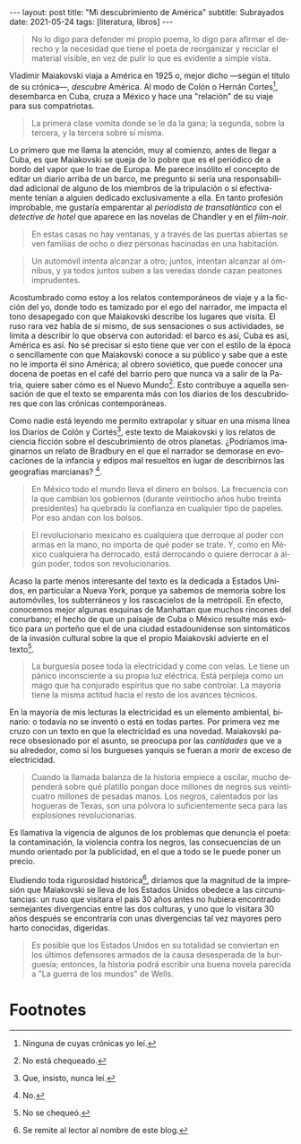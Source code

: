 #+OPTIONS: toc:nil num:nil
#+LANGUAGE: es
#+BEGIN_EXPORT html
---
layout: post
title: "Mi descubrimiento de América"
subtitle: Subrayados
date: 2021-05-24
tags: [literatura, libros]
---
#+END_EXPORT

#+begin_quote
No lo digo para defender mi propio poema, lo digo para afirmar el derecho y la necesidad que tiene el poeta de reorganizar y reciclar el material visible, en vez de pulir lo que es evidente a simple vista.
#+end_quote

Vladimir Maiakovski viaja a América en 1925 o, mejor dicho ---según el título de su crónica---, /descubre/ América. Al modo de Colón o Hernán Cortes[fn:1], desembarca en Cuba, cruza a México y hace una "relación" de su viaje para sus compatriotas.

#+begin_quote
La primera clase vomita donde se le da la gana; la segunda, sobre la tercera, y la tercera sobre sí misma.
#+end_quote

Lo primero que me llama la atención, muy al comienzo, antes de llegar a Cuba, es que Maiakovski se queja de lo pobre que es el periódico de a bordo del vapor que lo trae de Europa. Me parece insólito el concepto de editar un diario arriba de un barco, me pregunto si sería una responsabilidad adicional de alguno de los miembros de la tripulación o si efectivamente tenían a alguien dedicado exclusivamente a ella. En tanto profesión improbable, me gustaría emparentar al /periodista de transatlántico/ con el /detective de hotel/ que aparece en las novelas de Chandler y en el /film-noir/.

#+begin_quote
En estas casas no hay ventanas, y a través de las puertas abiertas se ven familias de ocho o diez personas hacinadas en una habitación.
#+end_quote

#+begin_quote
Un automóvil intenta alcanzar a otro; juntos, intentan alcanzar al ómnibus, y ya todos juntos suben a las veredas donde cazan peatones imprudentes.
#+end_quote

Acostumbrado como estoy a los relatos contemporáneos de viaje y a la ficción del yo, donde todo es tamizado por el ego del narrador, me impacta el tono desapegado con que Maiakovski describe los lugares que visita. El ruso rara vez habla de sí mismo, de sus sensaciones o sus actividades, se limita a describir lo que observa con autoridad: el barco es así, Cuba es así, América es así. No sé precisar si esto tiene que ver con el estilo de la época o sencillamente con que Maiakovski conoce a su público y sabe que a este no le importa él sino América; al obrero soviético, que puede conocer una docena de poetas en el café del barrio pero que nunca va a salir de la Patria, quiere saber cómo es el Nuevo Mundo[fn:3]. Esto contribuye a aquella sensación de que el texto se emparenta más con los diarios de los descubridores que con las crónicas contemporáneas.

Como nadie está leyendo me permito extrapolar y situar en una misma línea los Diarios de Colón y Cortés[fn:2], este texto de Maiakovski y los relatos de ciencia ficción sobre el descubrimiento de otros planetas. ¿Podríamos imaginarnos un relato de Bradbury en el que el narrador se demorase en evocaciones de la infancia y edipos mal resueltos en lugar de describirnos las geografías marcianas? [fn:5].

#+begin_quote
En México todo el mundo lleva el dinero en bolsos. La frecuencia con la que cambian los gobiernos (durante veintiocho años hubo treinta presidentes) ha quebrado la confianza en cualquier tipo de papeles. Por eso andan con los bolsos.
#+end_quote

#+begin_quote
El revolucionario mexicano es cualquiera que derroque al poder con armas en la mano, no importa de qué poder se trate. Y, como en México cualquiera ha derrocado, está derrocando o quiere derrocar a algún poder, todos son revolucionarios.
#+end_quote

Acaso la parte menos interesante del texto es la dedicada a Estados Unidos, en particular a Nueva York, porque ya sabemos de memoria sobre los automóviles, los subterráneos y los rascacielos de la metrópoli. En efecto, conocemos mejor algunas esquinas de Manhattan que muchos rincones del conurbano; el hecho de que un paisaje de Cuba o México resulte más exótico para un porteño que el de una ciudad estadounidense son sintomáticos de la invasión cultural sobre la que el propio Maiakovski advierte en el texto[fn:6].

#+begin_quote
La burguesía posee toda la electricidad y come con velas. Le tiene un pánico inconsciente a su propia luz eléctrica. Está perpleja como un mago que ha conjurado espíritus que no sabe controlar. La mayoría tiene la misma actitud hacia el resto de los avances técnicos.
#+end_quote

En la mayoría de mis lecturas la electricidad es un elemento ambiental, binario: o todavía no se inventó o está en todas partes. Por primera vez me cruzo con un texto en que la electricidad es una novedad. Maiakovski parece obsesionado por el asunto, se preocupa por las /cantidades/ que ve a su alrededor, como si los burgueses yanquis se fueran a morir de exceso de electricidad.

#+begin_quote
Cuando la llamada balanza de la historia empiece a oscilar, mucho dependerá sobre qué platillo pongan doce millones de negros sus veinticuatro millones de pesadas manos. Los negros, calentados por las hogueras de Texas, son una pólvora lo suficientemente seca para las explosiones revolucionarias.
#+end_quote

Es llamativa la vigencia de algunos de los problemas que denuncia el poeta: la contaminación, la violencia contra los negros, las consecuencias de un mundo orientado por la publicidad, en el que a todo se le puede poner un precio.

Eludiendo toda rigurosidad histórica[fn:4], diríamos que la magnitud de la impresión que Maiakovski se lleva de los Estados Unidos obedece a las circunstancias: un ruso que visitara el país 30 años antes no hubiera encontrado semejantes divergencias entre las dos culturas, y uno que lo visitara 30 años después se encontraría con unas divergencias tal vez mayores pero harto conocidas, digeridas.

#+begin_quote
Es posible que los Estados Unidos en su totalidad se conviertan en los últimos defensores armados de la causa desesperada de la burguesía; entonces, la historia podrá escribir una buena novela parecida a "La guerra de los mundos" de Wells.
#+end_quote

* Footnotes

[fn:6] No se chequeó.

[fn:1] Ninguna de cuyas crónicas yo leí.

[fn:2] Que, insisto, nunca leí.

[fn:3] No está chequeado.

[fn:4] Se remite al lector al nombre de este blog.

[fn:5] No.
